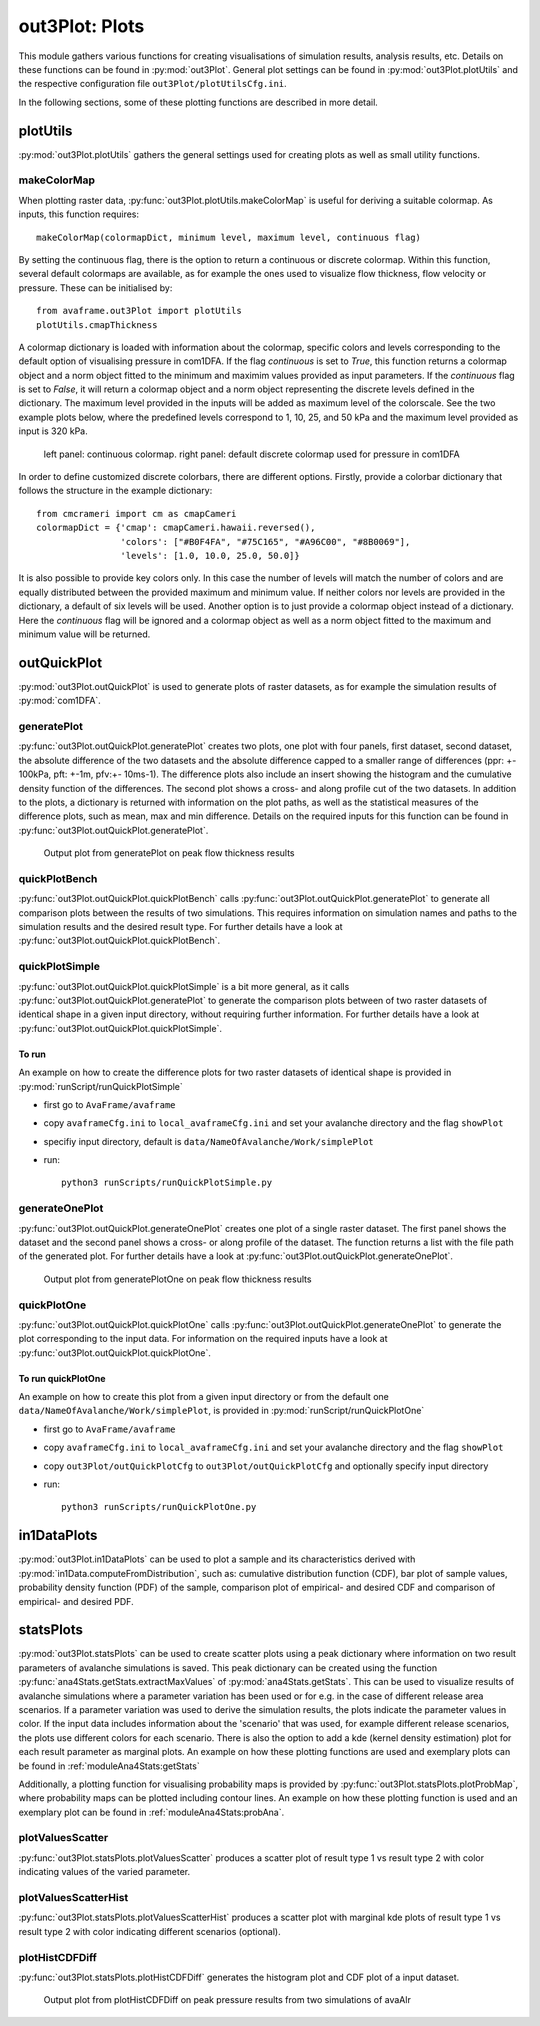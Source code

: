 ##################################
out3Plot: Plots
##################################

This module gathers various functions for creating visualisations of simulation results,
analysis results, etc. Details on these functions can be found in :py:mod:`out3Plot`.
General plot settings can be found in :py:mod:`out3Plot.plotUtils`
and the respective configuration file ``out3Plot/plotUtilsCfg.ini``.

In the following sections, some of these plotting functions are described in more detail.

plotUtils
==========
:py:mod:`out3Plot.plotUtils` gathers the general settings used for creating plots as well as small utility functions.

makeColorMap
-------------
When plotting raster data, :py:func:`out3Plot.plotUtils.makeColorMap` is useful for deriving
a suitable colormap. As inputs, this function requires: ::

  makeColorMap(colormapDict, minimum level, maximum level, continuous flag)

By setting the continuous flag, there is the option to return a continuous or discrete colormap.
Within this function, several default colormaps are available, as for example the ones used
to visualize flow thickness, flow velocity or pressure.
These can be initialised by::

  from avaframe.out3Plot import plotUtils
  plotUtils.cmapThickness

A colormap dictionary is loaded with information about the colormap,
specific colors and levels corresponding to the default option of visualising pressure in com1DFA.
If the flag `continuous` is set to `True`, this function returns a colormap object and a norm object
fitted to the minimum and maximim values provided as input parameters.
If the `continuous` flag is set to `False`, it will return a colormap object and a norm object
representing the discrete levels defined in the dictionary. The maximum
level provided in the inputs will be added as maximum level of the colorscale. See the two example plots below,
where the predefined levels correspond to 1, 10, 25, and 50 kPa and the maximum level provided as input
is 320 kPa.

.. figure:: _static/plotPPR.png

          left panel: continuous colormap. right panel: default discrete colormap used for pressure in com1DFA

In order to define customized discrete colorbars, there are different options. Firstly, provide
a colorbar dictionary that follows the structure in the example dictionary: ::

  from cmcrameri import cm as cmapCameri
  colormapDict = {'cmap': cmapCameri.hawaii.reversed(),
                  'colors': ["#B0F4FA", "#75C165", "#A96C00", "#8B0069"],
                  'levels': [1.0, 10.0, 25.0, 50.0]}

It is also possible to provide key colors only.  In this case the number of levels will match the number of colors and are equally distributed between the provided maximum and minimum value. If neither colors nor levels are provided in the dictionary, a default of six levels will be used.
Another option is to just provide a colormap object instead of a dictionary.  Here the `continuous` flag will be ignored and a colormap object as well as a norm object fitted to the maximum and minimum value will be returned.


outQuickPlot
=================

:py:mod:`out3Plot.outQuickPlot` is used to generate plots of raster datasets,
as for example the simulation results of :py:mod:`com1DFA`.

generatePlot
--------------

:py:func:`out3Plot.outQuickPlot.generatePlot` creates two plots, one plot with four panels, first dataset, second dataset, the absolute difference of the two datasets
and the absolute difference capped to a smaller range of differences (ppr: +- 100kPa, pft: +-1m, pfv:+- 10ms-1).
The difference plots also include an insert showing the histogram and the cumulative density function of the differences.
The second plot shows a cross- and along profile cut of the two datasets.
In addition to the plots, a dictionary is returned with information on the plot paths,
as well as the statistical measures of the difference plots, such as mean, max and min difference.
Details on the required inputs for this function can be found in :py:func:`out3Plot.outQuickPlot.generatePlot`.


.. figure:: _static/avaAlrNullTest__pft.png

          Output plot from generatePlot on peak flow thickness results


quickPlotBench
----------------

:py:func:`out3Plot.outQuickPlot.quickPlotBench` calls :py:func:`out3Plot.outQuickPlot.generatePlot` to generate all comparison plots between the results of
two simulations. This requires information on simulation names and paths to the simulation results and the desired result type.
For further details have a look at :py:func:`out3Plot.outQuickPlot.quickPlotBench`.


quickPlotSimple
-----------------

:py:func:`out3Plot.outQuickPlot.quickPlotSimple` is a bit more general, as it calls :py:func:`out3Plot.outQuickPlot.generatePlot`
to generate the comparison plots between of two raster datasets of identical shape in a given input directory, without requiring further information.
For further details have a look at :py:func:`out3Plot.outQuickPlot.quickPlotSimple`.

To run
~~~~~~~~~~~~~~~~~~
An example on how to create the difference plots for two raster datasets of identical shape is provided
in :py:mod:`runScript/runQuickPlotSimple`

* first go to ``AvaFrame/avaframe``
* copy ``avaframeCfg.ini``  to ``local_avaframeCfg.ini``  and set your avalanche directory and the flag ``showPlot``
* specifiy input directory, default is ``data/NameOfAvalanche/Work/simplePlot``
* run::

    python3 runScripts/runQuickPlotSimple.py


generateOnePlot
-----------------

:py:func:`out3Plot.outQuickPlot.generateOnePlot` creates one plot of a single raster dataset.
The first panel shows the dataset and the second panel shows a cross- or along profile of the dataset.
The function returns a list with the file path of the generated plot.
For further details have a look at :py:func:`out3Plot.outQuickPlot.generateOnePlot`.


.. figure:: _static/Profiles_relAlr_null_dfa_7f85c44142_pft.asc.png

          Output plot from generatePlotOne on peak flow thickness results



quickPlotOne
-------------

:py:func:`out3Plot.outQuickPlot.quickPlotOne` calls :py:func:`out3Plot.outQuickPlot.generateOnePlot` to generate the plot corresponding to the
input data. For information on the required inputs have a look at :py:func:`out3Plot.outQuickPlot.quickPlotOne`.

To run quickPlotOne
~~~~~~~~~~~~~~~~~~~
An example on how to create this plot from a given input directory or from the default one ``data/NameOfAvalanche/Work/simplePlot``,
is provided in :py:mod:`runScript/runQuickPlotOne`

* first go to ``AvaFrame/avaframe``
*  copy ``avaframeCfg.ini``  to ``local_avaframeCfg.ini``  and set your avalanche directory and the flag ``showPlot``
*  copy ``out3Plot/outQuickPlotCfg`` to ``out3Plot/outQuickPlotCfg`` and optionally specify input directory
*  run::

    python3 runScripts/runQuickPlotOne.py


in1DataPlots
=================

:py:mod:`out3Plot.in1DataPlots` can be used to plot a sample and its characteristics derived with :py:mod:`in1Data.computeFromDistribution`,
such as: cumulative distribution function (CDF), bar plot of sample values, probability density function (PDF) of the sample,
comparison plot of empirical- and desired CDF and comparison of empirical- and desired PDF.


statsPlots
=================

:py:mod:`out3Plot.statsPlots` can be used to create scatter plots using a peak dictionary where information on two result parameters of avalanche simulations is saved.
This peak dictionary can be created using the function :py:func:`ana4Stats.getStats.extractMaxValues` of :py:mod:`ana4Stats.getStats`.
This can be used to visualize results of avalanche simulations where a parameter variation has been used or for e.g. in the case of
different release area scenarios. If a parameter variation was used to derive the simulation results, the plots indicate the parameter values in color.
If the input data includes information about the 'scenario' that was used, for example different release scenarios, the plots use different colors for each scenario.
There is also the option to add a kde (kernel density estimation) plot for each result parameter as marginal plots.
An example on how these plotting functions are used and exemplary plots can be found in :ref:`moduleAna4Stats:getStats`

Additionally, a plotting function for visualising probability maps is provided by :py:func:`out3Plot.statsPlots.plotProbMap`, where probability maps can be plotted
including contour lines.
An example on how these plotting function is used and an exemplary plot can be found in :ref:`moduleAna4Stats:probAna`.



plotValuesScatter
-------------------

:py:func:`out3Plot.statsPlots.plotValuesScatter` produces a scatter plot of
result type 1 vs result type 2 with color indicating values of the varied parameter.


plotValuesScatterHist
-----------------------

:py:func:`out3Plot.statsPlots.plotValuesScatterHist` produces a scatter plot
with marginal kde plots of result type 1 vs result type 2 with color indicating different scenarios (optional).


plotHistCDFDiff
-----------------------

:py:func:`out3Plot.statsPlots.plotHistCDFDiff` generates the histogram plot and CDF plot of a input dataset.

.. figure:: _static/avaAlr_plotHistCDFDiff.png

          Output plot from plotHistCDFDiff on peak pressure results from two simulations of avaAlr

